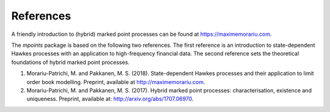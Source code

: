 ===========
References
===========

A friendly introduction to (hybrid) marked point processes can be found at https://maximemorariu.com.

The `mpoints` package is based on the following two references.
The first reference is an introduction to state-dependent Hawkes processes with an application to high-frequency
financial data.
The second reference sets the theoretical foundations of hybrid marked point processes.

#. Morariu-Patrichi, M. and Pakkanen, M. S. (2018). State-dependent Hawkes processes and their application to limit
   order book modelling. Preprint, available at http://maximemorariu.com.
#. Morariu-Patrichi, M. and Pakkanen, M. S. (2017). Hybrid marked point processes: characterisation, existence and
   uniqueness. Preprint, available at: http://arxiv.org/abs/1707.06970.